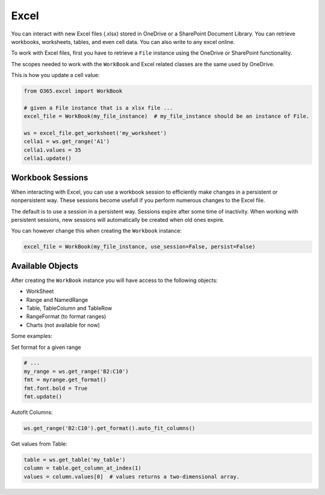 Excel
=====
You can interact with new Excel files (.xlsx) stored in OneDrive or a SharePoint Document Library. You can retrieve workbooks, worksheets, tables, and even cell data. You can also write to any excel online.

To work with Excel files, first you have to retrieve a ``File`` instance using the OneDrive or SharePoint functionality.

The scopes needed to work with the ``WorkBook`` and Excel related classes are the same used by OneDrive.

This is how you update a cell value:

.. code-block:: python

    from O365.excel import WorkBook

    # given a File instance that is a xlsx file ...
    excel_file = WorkBook(my_file_instance)  # my_file_instance should be an instance of File.

    ws = excel_file.get_worksheet('my_worksheet')
    cella1 = ws.get_range('A1')
    cella1.values = 35
    cella1.update()

Workbook Sessions
-----------------

When interacting with Excel, you can use a workbook session to efficiently make changes in a persistent or nonpersistent way. These sessions become usefull if you perform numerous changes to the Excel file.

The default is to use a session in a persistent way. Sessions expire after some time of inactivity. When working with persistent sessions, new sessions will automatically be created when old ones expire.

You can however change this when creating the ``Workbook`` instance:

.. code-block:: python

    excel_file = WorkBook(my_file_instance, use_session=False, persist=False)

Available Objects
-----------------

After creating the ``WorkBook`` instance you will have access to the following objects:

* WorkSheet
* Range and NamedRange
* Table, TableColumn and TableRow
* RangeFormat (to format ranges)
* Charts (not available for now)

Some examples:

Set format for a given range

.. code-block:: python

    # ...
    my_range = ws.get_range('B2:C10')
    fmt = myrange.get_format()
    fmt.font.bold = True
    fmt.update()
    
Autofit Columns:

.. code-block:: python

    ws.get_range('B2:C10').get_format().auto_fit_columns()

Get values from Table:

.. code-block:: python

    table = ws.get_table('my_table')
    column = table.get_column_at_index(1)
    values = column.values[0]  # values returns a two-dimensional array.
